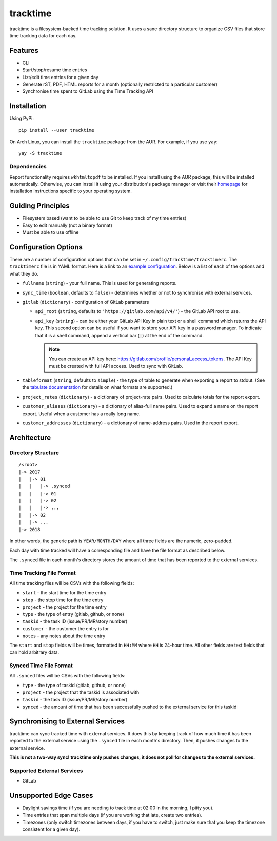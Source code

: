 tracktime
=========

tracktime is a filesystem-backed time tracking solution. It uses a sane
directory structure to organize CSV files that store time tracking data for each
day.

Features
--------

- CLI
- Start/stop/resume time entries
- List/edit time entries for a given day
- Generate rST, PDF, HTML reports for a month (optionally restricted to a
  particular customer)
- Synchronise time spent to GitLab using the Time Tracking API

Installation
------------

Using PyPi::

    pip install --user tracktime

On Arch Linux, you can install the ``tracktime`` package from the AUR. For
example, if you use ``yay``::

    yay -S tracktime

Dependencies
^^^^^^^^^^^^

Report functionality requires ``wkhtmltopdf`` to be installed. If you install
using the AUR package, this will be installed automatically. Otherwise, you can
install it using your distribution's package manager or visit their `homepage`__
for installation instructions specific to your operating system.

__ https://wkhtmltopdf.org/

Guiding Principles
------------------

- Filesystem based (want to be able to use Git to keep track of my time entries)
- Easy to edit manually (not a binary format)
- Must be able to use offline

Configuration Options
---------------------

There are a number of configuration options that can be set in
``~/.config/tracktime/tracktimerc``. The ``tracktimerc`` file is in YAML format.
Here is a link to an `example configuration`_. Below is a list of each of the
options and what they do.

- ``fullname`` (``string``) - your full name. This is used for generating
  reports.
- ``sync_time`` (``boolean``, defaults to ``false``) - determines whether or not
  to synchronise with external services.
- ``gitlab`` (``dictionary``) - configuration of GitLab parameters

  - ``api_root`` (``string``, defaults to ``'https://gitlab.com/api/v4/'``) -
    the GitLab API root to use.
  - ``api_key`` (``string``) - can be either your GitLab API Key in plain text
    or a shell command which returns the API key. This second option can be
    useful if you want to store your API key in a password manager. To indicate
    that it is a shell command, append a vertical bar (``|``) at the end of the
    command.

    .. note::

      You can create an API key here:
      https://gitlab.com/profile/personal_access_tokens. The API Key must be
      created with full API access. Used to sync with GitLab.

- ``tableformat`` (``string``, defaults to ``simple``) - the type of table to
  generate when exporting a report to stdout. (See the `tabulate documentation`_
  for details on what formats are supported.)
- ``project_rates`` (``dictionary``) - a dictionary of project-rate pairs. Used
  to calculate totals for the report export.
- ``customer_aliases`` (``dictionary``) - a dictionary of alias-full name
  pairs. Used to expand a name on the report export. Useful when a customer has
  a really long name.
- ``customer_addresses`` (``dictionary``) - a dictionary of name-address
  pairs. Used in the report export.

.. _example configuration: https://gitlab.com/sumner/tracktime/snippets/1731133
.. _tabulate documentation: https://bitbucket.org/astanin/python-tabulate#rst-header-table-format

Architecture
------------

Directory Structure
^^^^^^^^^^^^^^^^^^^

::

    /<root>
    |-> 2017
    |   |-> 01
    |   |   |-> .synced
    |   |   |-> 01
    |   |   |-> 02
    |   |   |-> ...
    |   |-> 02
    |   |-> ...
    |-> 2018

In other words, the generic path is ``YEAR/MONTH/DAY`` where all three fields
are the numeric, zero-padded.

Each day with time tracked will have a corresponding file and have the file
format as described below.

The ``.synced`` file in each month's directory stores the amount of time that
has been reported to the external services.

Time Tracking File Format
^^^^^^^^^^^^^^^^^^^^^^^^^

All time tracking files will be CSVs with the following fields:

- ``start`` - the start time for the time entry
- ``stop`` - the stop time for the time entry
- ``project`` - the project for the time entry
- ``type`` - the type of entry (gitlab, github, or none)
- ``taskid`` - the task ID (issue/PR/MR/story number)
- ``customer`` - the customer the entry is for
- ``notes`` - any notes about the time entry

The ``start`` and ``stop`` fields will be times, formatted in ``HH:MM`` where
``HH`` is 24-hour time. All other fields are text fields that can hold arbitrary
data.

Synced Time File Format
^^^^^^^^^^^^^^^^^^^^^^^

All ``.synced`` files will be CSVs with the following fields:

- ``type`` - the type of taskid (gitlab, github, or none)
- ``project`` - the project that the taskid is associated with
- ``taskid`` - the task ID (issue/PR/MR/story number)
- ``synced`` - the amount of time that has been successfully pushed to the
  external service for this taskid

Synchronising to External Services
----------------------------------

tracktime can sync tracked time with external services. It does this by keeping
track of how much time it has been reported to the external service using the
``.synced`` file in each month's directory. Then, it pushes changes to the
external service.

**This is not a two-way sync! tracktime only pushes changes, it does not poll
for changes to the external services.**

Supported External Services
^^^^^^^^^^^^^^^^^^^^^^^^^^^

- GitLab

Unsupported Edge Cases
----------------------

- Daylight savings time (if you are needing to track time at 02:00 in the
  morning, I pitty you).
- Time entries that span multiple days (if you are working that late, create two
  entries).
- Timezones (only switch timezones between days, if you have to switch, just
  make sure that you keep the timezone consistent for a given day).
